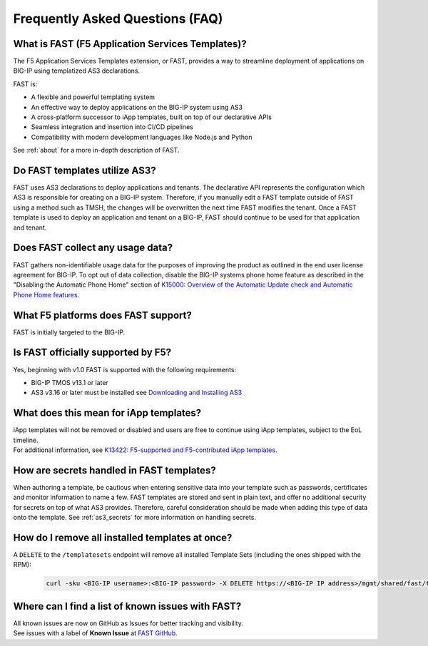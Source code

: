 .. _faq:

Frequently Asked Questions (FAQ)
================================

What is FAST (F5 Application Services Templates)?
-------------------------------------------------

The F5 Application Services Templates extension, or FAST, provides a way to streamline deployment of applications on BIG-IP using templatized AS3 declarations.

FAST is:

* A flexible and powerful templating system
* An effective way to deploy applications on the BIG-IP system using AS3
* A cross-platform successor to iApp templates, built on top of our declarative APIs
* Seamless integration and insertion into CI/CD pipelines
* Compatibility with modern development languages like Node.js and Python

See :ref:`about` for a more in-depth description of FAST.

Do FAST templates utilize AS3?
------------------------------

FAST uses AS3 declarations to deploy applications and tenants.
The declarative API represents the configuration which AS3 is responsible for creating on a BIG-IP system.
Therefore, if you manually edit a FAST template outside of FAST using a method such as TMSH, the changes will be overwritten the next time FAST modifies the tenant.
Once a FAST template is used to deploy an application and tenant on a BIG-IP, FAST should continue to be used for that application and tenant.

Does FAST collect any usage data?
---------------------------------

FAST gathers non-identifiable usage data for the purposes of improving the product as outlined in the end user license agreement for BIG-IP.
To opt out of data collection, disable the BIG-IP systems phone home feature as described in the "Disabling the Automatic Phone Home" section of `K15000: Overview of the Automatic Update check and Automatic Phone Home features <https://support.f5.com/csp/article/K15000/>`_.

What F5 platforms does FAST support?
------------------------------------

FAST is initially targeted to the BIG-IP.

Is FAST officially supported by F5?
-----------------------------------

Yes, beginning with v1.0 FAST is supported with the following requirements:

* BIG-IP TMOS v13.1 or later
* AS3 v3.16 or later must be installed see `Downloading and Installing AS3 <https://clouddocs.f5.com/products/extensions/f5-appsvcs-extension/latest/userguide/installation.html>`_

What does this mean for iApp templates?
---------------------------------------

| iApp templates will not be removed or disabled and users are free to continue using iApp templates, subject to the EoL timeline.
| For additional information, see `K13422: F5-supported and F5-contributed iApp templates <https://support.f5.com/csp/article/K13422/>`_.

How are secrets handled in FAST templates?
------------------------------------------

When authoring a template, be cautious when entering sensitive data into your template such as passwords, certificates and monitor information to name a few.
FAST templates are stored and sent in plain text, and offer no additional security for secrets on top of what AS3 provides.
Therefore, careful consideration should be made when adding this type of data onto the template.
See :ref:`as3_secrets` for more information on handling secrets.


How do I remove all installed templates at once?
------------------------------------------------

A ``DELETE`` to the ``/templatesets`` endpoint will remove all installed Template Sets (including the ones shipped with the RPM):

   .. code-block:: shell

      curl -sku <BIG-IP username>:<BIG-IP password> -X DELETE https://<BIG-IP IP address>/mgmt/shared/fast/templatesets

Where can I find a list of known issues with FAST?
--------------------------------------------------

| All known issues are now on GitHub as Issues for better tracking and visibility.
| See issues with a label of **Known Issue** at `FAST GitHub <https://github.com/F5Networks/f5-appsvcs-templates/issues>`_.
